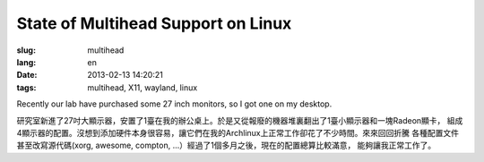 State of Multihead Support on Linux
=======================================

:slug: multihead
:lang: en
:date: 2013-02-13 14:20:21
:tags: multihead, X11, wayland, linux

Recently our lab have purchased some 27 inch monitors, so I got one on my
desktop.

研究室新進了27吋大顯示器，安置了1臺在我的辦公桌上。於是又從報廢的機器堆裏翻出了1臺小顯示器和一塊Radeon顯卡，
組成4顯示器的配置。沒想到添加硬件本身很容易，讓它們在我的Archlinux上正常工作卻花了不少時間。來來回回折騰
各種配置文件甚至改寫源代碼(xorg, awesome, compton, ...）經過了1個多月之後，現在的配置總算比較滿意，
能夠讓我正常工作了。

